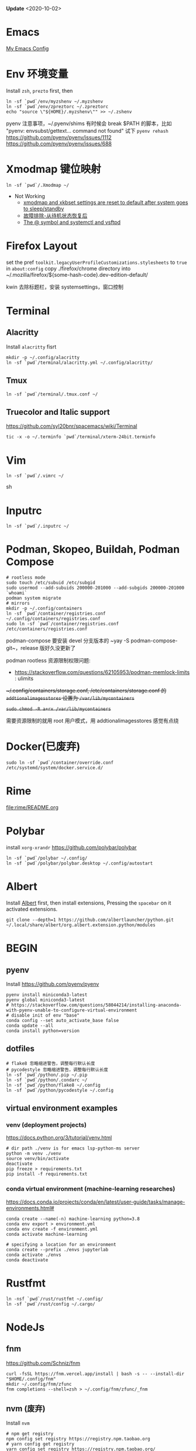 #+STARTUP: showall
#+PROPERTY: header-args :results silent

*Update* <2020-10-02>

* Emacs
[[https://github.com/zsxh/emacs.d][My Emacs Config]]

* Env 环境变量
  Install =zsh=, =prezto= first, then
  #+BEGIN_SRC shell
    ln -sf `pwd`/env/myzshenv ~/.myzshenv
    ln -sf `pwd`/env/zpreztorc ~/.zpreztorc
    echo "source \"${HOME}/.myzshenv\"" >> ~/.zshenv
  #+END_SRC

  pyenv 注意事项，~​/.pyenv/shims 有时候会 break $PATH 的脚本，比如 "pyenv: envsubst/gettext... command not found"
  试下 ~pyenv rehash~
  https://github.com/pyenv/pyenv/issues/1112
  https://github.com/pyenv/pyenv/issues/688

* Xmodmap 键位映射
  #+BEGIN_SRC shell
    ln -sf `pwd`/.Xmodmap ~/
  #+END_SRC

  - Not Working
    - [[https://www.reddit.com/r/archlinux/comments/abfuov/xmodmap_and_xkbset_settings_are_reset_to_default/][xmodmap and xkbset settings are reset to default after system goes to sleep/standby]]
    - [[https://wiki.archlinux.org/index.php/Deepin_Desktop_Environment_(%E7%AE%80%E4%BD%93%E4%B8%AD%E6%96%87)#%E6%95%85%E9%9A%9C%E6%8E%92%E9%99%A4][故障排除-从待机状态恢复后]]
    - [[https://superuser.com/questions/393423/the-symbol-and-systemctl-and-vsftpd][The @ symbol and systemctl and vsftpd]]

* Firefox Layout
  set the pref ~toolkit.legacyUserProfileCustomizations.stylesheets~ to =true= in ~about:config~
  copy ./firefox/chrome directory into ~/.mozilla/firefox/${some-hash-code}.dev-edition-default/

  kwin 去除标题栏，安装 systemsettings，窗口控制

* Terminal
** Alacritty
  Install =alacritty= fisrt
  #+begin_src shell
    mkdir -p ~/.config/alacritty
    ln -sf `pwd`/terminal/alacritty.yml ~/.config/alacritty/
  #+end_src
** Tmux
  #+begin_src shell
    ln -sf `pwd`/terminal/.tmux.conf ~/
  #+end_src
** Truecolor and Italic support
   https://github.com/syl20bnr/spacemacs/wiki/Terminal
  #+begin_src shell
    tic -x -o ~/.terminfo `pwd`/terminal/xterm-24bit.terminfo
  #+end_src

* Vim
  #+BEGIN_SRC shell
    ln -sf `pwd`/.vimrc ~/
  #+END_SRC sh

* Inputrc
  #+BEGIN_SRC shell
    ln -sf `pwd`/.inputrc ~/
  #+END_SRC

* Podman, Skopeo, Buildah, Podman Compose
  #+begin_src shell
    # rootless mode
    sudo touch /etc/subuid /etc/subgid
    sudo usermod --add-subuids 200000-201000 --add-subgids 200000-201000 `whoami`
    podman system migrate
    # mirrors
    mkdir -p ~/.config/containers
    ln -sf `pwd`/container/registries.conf ~/.config/containers/registries.conf
    sudo ln -sf `pwd`/container/registries.conf /etc/containers/registries.conf
  #+end_src

  podman-compose 要安装 devel 分支版本的 ~yay -S podman-compose-git~，release 版好久没更新了

  podman rootless 资源限制权限问题:
  - https://stackoverflow.com/questions/62105953/podman-memlock-limits : ulimits

  +~/.config/containers/storage.conf, /etc/containers/storage.conf 的 =addtionalimagesstores= 设置为 =/var/lib/mycontainers=+

  +~sudo chmod -R a+rx /var/lib/mycontainers~+

  需要资源限制的就用 root 用户模式，用 addtionalimagesstores 感觉有点绕

* Docker(已废弃)
  #+BEGIN_SRC shell
    sudo ln -sf `pwd`/container/override.conf /etc/systemd/system/docker.service.d/
  #+END_SRC


* Rime
  file:rime/README.org

* Polybar
  install ~xorg-xrandr~
  https://github.com/polybar/polybar
  #+begin_src shell
    ln -sf `pwd`/polybar ~/.config/
    ln -sf `pwd`/polybar/polybar.desktop ~/.config/autostart
  #+end_src

* Albert
  Install [[https://github.com/albertlauncher/albert][Albert]] first, then install extensions, Pressing the =spacebar= on it activated extensions.
  #+begin_src shell
    git clone --depth=1 https://github.com/albertlauncher/python.git ~/.local/share/albert/org.albert.extension.python/modules
  #+end_src

* BEGIN
** pyenv
    Install https://github.com/pyenv/pyenv
    #+begin_src shell
      pyenv install miniconda3-latest
      pyenv global miniconda3-latest
      # https://stackoverflow.com/questions/58044214/installing-anaconda-with-pyenv-unable-to-configure-virtual-environment
      # disable init of env "base"
      conda config --set auto_activate_base false
      conda update --all
      conda install python=version
    #+end_src
** dotfiles
  #+begin_src shell
    # flake8 忽略缩进警告，调整每行默认长度
    # pycodestyle 忽略缩进警告，调整每行默认长度
    ln -sf `pwd`/python/.pip ~/.pip
    ln -sf `pwd`/python/.condarc ~/
    ln -sf `pwd`/python/flake8 ~/.config
    ln -sf `pwd`/python/pycodestyle ~/.config
  #+end_src
** virtual environment examples
*** venv (deployment projects)
    https://docs.python.org/3/tutorial/venv.html
    #+begin_src shell
      # dir path ./venv is for emacs lsp-python-ms server
      python -m venv ./venv
      source venv/bin/activate
      deactivate
      pip freeze > requirements.txt
      pip install -f requirements.txt
    #+end_src
*** conda virtual environment (machine-learning researches)
    https://docs.conda.io/projects/conda/en/latest/user-guide/tasks/manage-environments.html#
    #+begin_src shell
      conda create --name(-n) machine-learning python=3.8
      conda env export > environment.yml
      conda env create -f environment.yml
      conda activate machine-learning

      # specifying a location for an environment
      conda create --prefix ./envs jupyterlab
      conda activate ./envs
      conda deactivate
    #+end_src

* Rustfmt
  #+begin_src shell
    ln -nsf `pwd`/rust/rustfmt ~/.config/
    ln -sf `pwd`/rust/config ~/.cargo/
  #+end_src

* NodeJs

** fnm

https://github.com/Schniz/fnm

#+begin_src shell
  curl -fsSL https://fnm.vercel.app/install | bash -s -- --install-dir "$HOME/.config/fnm"
  mkdir ~/.config/fnm/zfunc
  fnm completions --shell=zsh > ~/.config/fnm/zfunc/_fnm
#+end_src

** nvm (废弃)
  Install ~nvm~
  #+begin_src shell
    # npm get registry
    npm config set registry https://registry.npm.taobao.org
    # yarn config get registry
    yarn config set registry https://registry.npm.taobao.org/
  #+end_src

* Proxy

* 显卡

  自动最新驱动: linux-latest, linux-latest-nvidia, linux{num}-nvidia, nvidia-utils, lib32-nvidia-utils

  linux-lastest 依赖 linux{num}
  linux-latest-nvidia 依赖 linux{num}-nvidia
  上面都是同一个人打的包，依赖没问题，升级的时候得看 nvidia 的版本是否都升上去了

  手动指定驱动版本，可以自由选择内核，nvidia驱动更新较慢，升级时小心处理冲突(比如有个别人打包的新版的nvidia-utils...)
  linux{num}, linux{num}-nvidia-{NUM}xx, nvidia-{NUM}-utils, lib32-nvidia-{NUM}xx-utils

  ps: pacman IgnorePkg 好像无法完全杜绝冲突的情况

  https://github.com/Askannz/optimus-manager

  #+begin_src shell
    cp `pwd`/optimus-manager/optimus-manager.conf /etc/optimus-manager/optimus-manager.conf
  #+end_src

  jounalctl 看见 acpi 错误导致触摸板加载失败，
  修改 /etc/default/grub  防止 acpi 错误

  #+BEGIN_SRC conf
    GRUB_CMDLINE_LINUX_DEFAULT="splash quiet udev.log_priority=3 acpi_osi=! acpi_osi='Windows 2009'"
  #+END_SRC

  =sudo update-grub=

  https://wiki.archlinux.org/index.php/PRIME

* Emacs, ibus-rime 中文输入法

  https://coldnew.github.io/576cfa12/
  http://liyanrui.is-programmer.com/posts/13324.html
  https://yangyingchao.github.io/emacs/2014/11/17/emacs-ibus.html
  ~pacman -S xorg-font-util~
  #+begin_src shell
    ln -sf `pwd`/.xprofile ~/.xprofile
  #+end_src

* Bluetooth

** 一般情况
   install =pulseaudio-bluetooth, bluez-utils(providing the bluetoothctl)=

   #+begin_src example
   $ bluetoothctl
   > power on
   > ...
   > scan on
   > ..
   > pair 28:...
   > ...
   > connect 28:...
   #+end_src

   Pairing works, but connecting does not

   https://wiki.archlinux.org/index.php/Bluetooth_headset#Pairing_works,_but_connecting_does_not

   ~journalctl -xe~, you might see ~bluetoothd[5556]: a2dp-sink profile connect failed for 00:1D:43:6D:03:26: Protocol not available~,
   that may be due to the =pulseaudio-bluetooth= package not being installed.

# TODO: bluetooth microphone
https://wiki.archlinux.org/index.php/Bluetooth_headset#HFP_not_working_with_PulseAudio

PulseAudio does not detect my bluetooth headset microphone.
I see no mention of microphone in the Bluetooth wiki nor the Bluetooth Headset wiki.
https://bbs.archlinux.org/viewtopic.php?pid=1921917#p1921917/
https://bbs.archlinux.org/viewtopic.php?id=209979

Refused to switch profile to headset_head_unit: Not connected
https://bbs.archlinux.org/viewtopic.php?id=251719
https://askubuntu.com/questions/831331/failed-to-change-profile-to-headset-head-unit

** Xbox One Controller wireless

   https://wiki.archlinux.org/index.php/Gamepad#Xbox_Wireless_Controller_/_Xbox_One_Wireless_Controller

   要想 disable ertm 生效，之前需要先把之前的连接配置删掉(bluetoothctl -> remove ...)

* Tips
** A stop job is running for session c2 of user ...
   #+begin_src shell
     sudo systemctl edit systemd-timesyncd.service
   #+end_src

   #+begin_example
     [Service]
     TimeoutStopSec=1s
   #+end_example

   save as "systemd-timesyncd.service.d/override.conf" file

   https://www.reddit.com/r/archlinux/comments/4bawf7/a_stop_job_is_running_for_session_c2_of_user/

** Kwin 下切换应用时缩略图模糊(blurry)/分辨率低

   https://www.reddit.com/r/kde/comments/g3pr44/emacs_icon_in_thumnail_view_task_switcher_is/fnulmgd?utm_source=share&utm_medium=web2x&context=3

   Right click the title bar, more, special application settings, appearance and fixes, app desktop launcher name, force, name of launcher file without extension.

   wine 微信同样的方法可以解决

** Downgrade

   https://forum.manjaro.org/t/repair-station-workarounds-to-get-almost-stable-again-after-serious-breaking-updates/40172/2

   manjaro deppin bug 超多，升级后如果发现系统不正常了，可以考虑一下将一些包降级处理
   ~sudo pacman -S downgrade~
   比如: deepin-kwin 5.2.0.3 导致窗口无法移动
   ~sudo downgrade deepin-kwin~ 选择之前没问题的版本 5.2.0.2

** Installing dig & nslookup on ArchLinux
   ~sudo pacman -S bind~

** git 中文路径编码

   ~git config --global core.quotepath false~

   core.quotepath设为false的话，就不会对0×80以上的字符进行quote

   https://git-scm.com/docs/git-config#git-config-corequotePath

* XPS15 9570

  https://wiki.archlinux.org/index.php/Dell_XPS_15_9570 archlinux 的文档真是个宝藏

** BIOS 固件升级

   https://wiki.archlinux.org/index.php/Dell_XPS_15_9570#EFI_firmware_updates

   固件升级到 1.15.0，风扇噪音问题得到明显改善，1.16.0及以上版本，cpu Undervolting(手动降频)有些问题，暂时没必要更新

** yay aur 安装出现 python 依赖问题
   ~pyenv global system~ pyenv 修改了 python PATH，aur 上的依赖就找不到，编译时先将 python 路径设回系统默认

* 亮度

  #+begin_src bash
    # xrandr | grep -v disconnected | grep connected
    xrandr --output eDP-1-1 --brightness 0.5
  #+end_src

* 字体
https://szclsya.me/zh-cn/posts/fonts/linux-config-guide/
* battery & performance

https://github.com/georgewhewell/undervolt

https://github.com/AdnanHodzic/auto-cpufreq ~sudo pacman -S auto-cuprfreq~


* Steam Proton

proton 5.13 issue

https://github.com/ValveSoftware/Proton/issues/4289#issuecomment-727329572

~sudo pacman -S vulkan-tools~

#+begin_src shell
  vulkaninfo |grep deviceName
#+end_src

启动命令: DXVK_FILTER_DEVICE_NAME="YOUR GPU DEVICENAME" %command%
